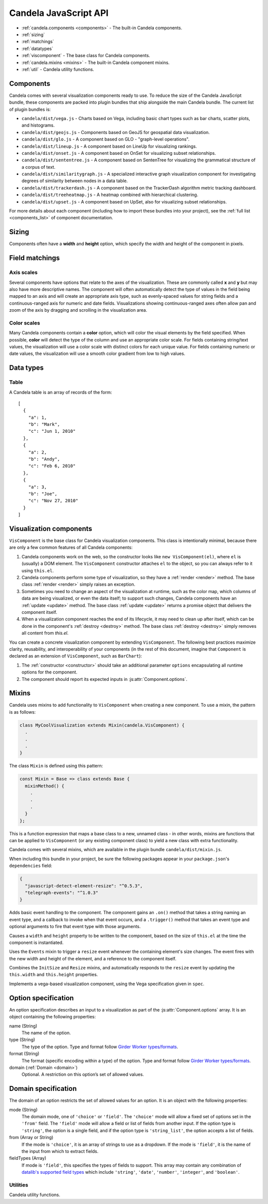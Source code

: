 ==============================
    Candela JavaScript API
==============================

* :ref:`candela.components <components>` - The built-in Candela components.
* :ref:`sizing`
* :ref:`matchings`
* :ref:`datatypes`
* :ref:`viscomponent` - The base class for Candela components.
* :ref:`candela.mixins <mixins>` - The built-in Candela component mixins.
* :ref:`util` - Candela utility functions.

.. _components:

Components
==========

Candela comes with several visualization components ready to use. To reduce the
size of the Candela JavaScript bundle, these components are packed into plugin
bundles that ship alongside the main Candela bundle. The current list of plugin
bundles is:

* ``candela/dist/vega.js`` - Charts based on Vega, including basic chart types
  such as bar charts, scatter plots, and histograms.
* ``candela/dist/geojs.js`` - Components based on GeoJS for geospatial data visualization.
* ``candela/dist/glo.js`` - A component based on GLO - "graph-level operations".
* ``candela/dist/lineup.js`` - A component based on LineUp for visualizing
  rankings.
* ``candela/dist/onset.js`` - A component based on OnSet for visualizing subset
  relationships.
* ``candela/dist/sententree.js`` - A component based on SentenTree for
  visualizing the grammatical structure of a corpus of text.
* ``candela/dist/similaritygraph.js`` - A specialized interactive graph
  visualization component for investigating degrees of similarity between nodes
  in a data table.
* ``candela/dist/trackerdash.js`` - A component based on the TrackerDash
  algorithm metric tracking dashboard.
* ``candela/dist/treeheatmap.js`` - A heatmap combined with hierarchical
  clustering.
* ``candela/dist/upset.js`` - A component based on UpSet, also for visualizing
  subset relationships.

For more details about each component (including how to import these bundles
into your project), see the :ref:`full list <components_list>` of component
documentation.

.. _sizing:

Sizing
======

Components often have a **width** and **height** option, which specify the
width and height of the component in pixels.

.. _matchings:

Field matchings
===============

.. _axis scales:

Axis scales
-----------

Several components have options that relate to the axes of the visualization.
These are commonly called **x** and **y** but may also have more descriptive
names. The component will often automatically detect the type of values in
the field being mapped to an axis and will create an appropriate axis type,
such as evenly-spaced values for string fields and a continuous-ranged axis for
numeric and date fields. Visualizations showing continuous-ranged axes
often allow pan and zoom of the axis by dragging and scrolling in the
visualization area.

.. _color scales:

Color scales
------------

Many Candela components contain a **color** option, which will color the
visual elements by the field specified. When possible, **color** will detect
the type of the column and use an appropriate color scale.
For fields containing string/text values, the visualization will use
a color scale with distinct colors for each unique value.
For fields containing numeric or date values, the visualization will use
a smooth color gradient from low to high values.

.. _datatypes:

Data types
==========

.. _table:

Table
-----

A Candela table is an array of records of the form: ::

    [
      {
        "a": 1,
        "b": "Mark",
        "c": "Jun 1, 2010"
      },
      {
        "a": 2,
        "b": "Andy",
        "c": "Feb 6, 2010"
      },
      {
        "a": 3,
        "b": "Joe",
        "c": "Nov 27, 2010"
      }
    ]

.. _viscomponent:

Visualization components
========================

``VisComponent`` is the base class for Candela visualization components.
This class is intentionally minimal, because there are only a few common
features of all Candela components:

1. Candela components work on the web, so the constructor looks like ``new
   VisComponent(el)``, where ``el`` is (usually) a DOM element. The
   ``VisComponent`` constructor attaches ``el`` to the object, so you can always
   refer to it using ``this.el``.

2. Candela components perform some type of visualization, so they have a
   :ref:`render <render>` method. The base class :ref:`render <render>`
   simply raises an exception.

3. Sometimes you need to change an aspect of the visualization at runtime, such
   as the color map, which columns of data are being visualized, or even the
   data itself; to support such changes, Candela components have an :ref:`update
   <update>` method. The base class :ref:`update <update>` returns a promise
   object that delivers the component itself.

4. When a visualization component reaches the end of its lifecycle, it may need
   to clean up after itself, which can be done in the component's :ref:`destroy
   <destroy>` method. The base class :ref:`destroy <destroy>` simply removes all
   content from `this.el`.

You can create a concrete visualization component by extending ``VisComponent``.
The following best practices maximize clarity, reusability, and interoperability
of your components (in the rest of this document, imagine that ``Component``
is declared as an extension of ``VisComponent``, such as ``BarChart``):

1. The :ref:`constructor <constructor>` should take an additional parameter
   ``options`` encapsulating all runtime options for the component.

2. The component should report its expected inputs in :js:attr:`Component.options`.

.. _constructor:

.. js:function:: var component = new Component(el, options)

    Constructs a new instance of the Candela component.

    * **el** is a valid container for the visualization. The container will often be
      a DOM element such as ``<div>``, but may need to be another type for certain
      visualizations.

    * **options** is an object containing the initial options for the visualization.
      This includes any data, visual matchings, or other settings pertinent to the
      visualization. Options are specified in the form ``{name: value}``.

    **Note**: The constructor for the abstract superclass is empty. You should use
    the constructor for specific subclasses of ``VisComponent``.

.. _render:

.. js:function:: component.render()

    Renders the component to its container using the current set of options.

    **Note**: The ``VisComponent`` ``render()`` method simply throws
    an exception; if you truly want your component to do nothing when it renders,
    simply redefine the method to be a no-op.

.. _update:

.. js:function:: component.update(options)

    Changes the component state to reflect `options`. This method allows for
    incremental changes to the component state. The form of `options` should be
    the same as what the :ref:`constructor <constructor>` takes. The difference
    is, only the options given to this method should change, while any left
    unspecified should remain as they are.

    **Note**: The ``VisComponent`` ``update()`` method returns a promise object
    that delivers the component itself without changing it, since the semantics
    of updating will be different for every component.

.. _destroy:

.. js:function:: component.destroy()

    Performs any cleanup required of the component when it is no longer needed.
    This may be as simple as emptying the container element the component has
    been using, or it may involve unregistering event listeners, etc.

    **Note**: The ``VisComponent`` ``destroy()`` method just empties the
    top-level container, since this is a common "cleanup" operation.

.. js:function:: component.empty()

    Convenience method that empties the component's container element. This can
    be used in the constructor to prepare the container element, or in the
    :ref:`destroy <destroy>` method to clean up after the component.

.. js:attribute:: component.serializationFormats

    The ``serializationFormats`` field is a list of strings of supported formats.
    Formats include:

    * ``'png'``: A base64-encoded string for a PNG image. The string may be placed in the
      ``src`` attribute of an ``<img>`` element to show the image.

    * ``'svg'``: A base64-encoded string for an SVG scene. The string may be placed in the
      ``src`` attribute of an ``<img>`` element to show the image.

.. js:function:: component.serialize(format)

    Serializes the component into the specified **format**.

.. js:attribute:: Component.options

    This static property is an array of :ref:`Option specifications <options>`,
    containing a description of the options this visualization accepts. This may
    be used to introspect the component to implement features such as automatic
    UI building.

.. js:attribute:: Component.container

    A static field containing the type of container this visualization can be added to.
    The most common is DOMElement.

.. _mixins:

Mixins
======

Candela uses mixins to add functionality to ``VisComponent`` when creating a new
component. To use a mixin, the pattern is as follows:

.. code-block:: javascript

    class MyCoolVisualization extends Mixin(candela.VisComponent) {
      .
      .
      .
    }

The class ``Mixin`` is defined using this pattern:

.. code-block:: javascript

    const Mixin = Base => class extends Base {
      mixinMethod() {
        .
        .
        .
      }
    };

This is a function expression that maps a base class to a new, unnamed class -
in other words, mixins are functions that can be applied to ``VisComponent`` (or
any existing component class) to yield a new class with extra functionality.

Candela comes with several mixins, which are available in the plugin bundle
``candela/dist/mixin.js``.

When including this bundle in your project, be sure the following packages
appear in your ``package.json``'s ``dependencies`` field:

.. code-block:: json

  {
    "javascript-detect-element-resize": "^0.5.3",
    "telegraph-events": "^1.0.3"
  }

.. js:function:: Events()

Adds basic event handling to the component. The component gains an ``.on()``
method that takes a string naming an event type, and a callback to invoke when
that event occurs, and a ``.trigger()`` method that takes an event type and
optional arguments to fire that event type with those arguments.

.. js:function:: InitSize()

Causes a ``width`` and ``height`` property to be written to the component, based
on the size of ``this.el`` at the time the component is instantiated.

.. js:function:: Resize()

Uses the ``Events`` mixin to trigger a ``resize`` event whenever the containing
element's size changes. The event fires with the new width and height of the
element, and a reference to the component itself.

.. js:function:: AutoResize()

Combines the ``InitSize`` and ``Resize`` mixins, and automatically responds to
the ``resize`` event by updating the ``this.width`` and ``this.height``
properties.

.. js:function:: VegaChart(spec)

Implements a vega-based visualization component, using the Vega specification
given in ``spec``.

.. _options:

Option specification
====================

An option specification describes an input to a visualization as part of the
:js:attr:`Component.options` array.
It is an object containing the following properties:

name (String)
    The name of the option.

type (String)
    The type of the option. Type and format follow
    `Girder Worker types/formats <http://girder-worker.readthedocs.org/en/latest/types-and-formats.html>`_.

format (String)
    The format (specific encoding within a type) of the option.
    Type and format follow
    `Girder Worker types/formats <http://girder-worker.readthedocs.org/en/latest/types-and-formats.html>`_.

domain (:ref:`Domain <domain>`)
    Optional. A restriction on this option’s set of allowed values.

.. _domain:

Domain specification
====================

The domain of an option restricts the set of allowed values for an option. It is
an object with the following properties:

mode (String)
    The domain mode, one of ``'choice'`` or ``'field'``. The ``'choice'``
    mode will allow a fixed set of options set in the ``'from'`` field.
    The ``'field'`` mode will allow a field or list of fields from another
    input. If the option type is ``'string'``, the option is a single field,
    and if the option type is ``'string_list'``,
    the option accepts a list of fields.

from (Array or String)
    If the mode is ``'choice'``, it is an array of strings to use as a
    dropdown. If the mode is ``'field'``, it is the name of the input from
    which to extract fields.

fieldTypes (Array)
    If mode is ``'field'``, this specifies the types of fields to support.
    This array may contain any combination of `datalib's supported field
    types <https://github.com/vega/datalib/wiki/Import#dl_type_infer>`_
    which include ``'string'``, ``'date'``, ``'number'``, ``'integer'``, and
    ``'boolean'``.

.. _util:

Utilities
---------

Candela utility functions.

.. js:function:: util.getElementSize(el)

    Returns an object with the fields ``width`` and ``height`` containing
    the current width and height of the DOM element **el** in pixels.

.. js:attribute:: util.vega
    Utilities for generating Vega specifications.

.. js:function:: util.vega.chart(template, el, options, done)

    Generates a Vega chart based on a **template** instantiated with **options**.

    **template** is the [Vega template](#vega-templates) representing the chart.

    **el** is the DOM element in which to place the Vega visualization.

    **options** is an object of ``{key: value}`` pairs, containing
    the options to use while compiling the template. The options may contain
    arbitrarily nested objects and arrays.

    **done** is a callback function to called when the Vega chart is generated.
    The function takes one argument that is the resulting Vega chart.

.. js:function:: util.vega.transform(template, options)

    Returns the instantiation of a **template** with the given **options**.
    This is the underlying function used by
    :js:func`util.vega.chart` to instantiate its template
    before rendering with the Vega library.

    **template** is the :ref:`Vega template <vega_templates>`.

    **options** is an object of ``{key: value}`` pairs, containing
    the options to use while compiling the template. The options may contain
    arbitrarily nested objects and arrays.
